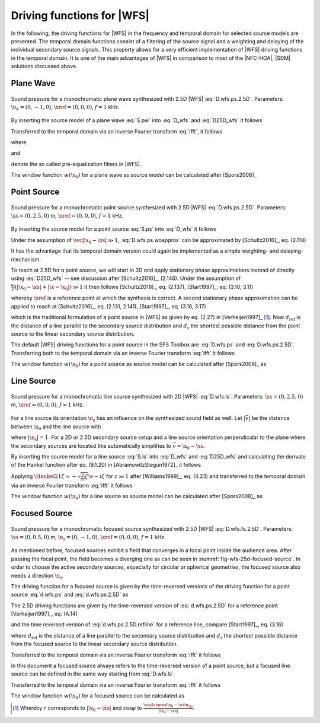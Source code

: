 .. _sec-driving-functions-wfs:

Driving functions for |WFS|
---------------------------

In the following, the driving functions for |WFS| in the frequency and temporal
domain for selected source models are presented. The temporal domain functions
consist of a filtering of the source signal and a weighting and delaying of the
individual secondary source signals. This property allows for a very efficient
implementation of |WFS| driving functions in the temporal domain. It is one of the
main advantages of |WFS| in comparison to most of the |NFC-HOA|, |SDM| solutions
discussed above.


.. _sec-driving-functions-wfs-plane-wave:

Plane Wave
~~~~~~~~~~

.. plot::
    :context: close-figs

    nk = 0, -1, 0  # direction of plane wave
    omega = 2 * np.pi * 1000  # frequency
    xref = 0, 0, 0  # 2.5D reference point
    x0, n0, a0 = sfs.array.circular(200, 1.5)
    grid = sfs.util.xyz_grid([-1.75, 1.75], [-1.75, 1.75], 0, spacing=0.02)
    d = sfs.mono.drivingfunction.wfs_25d_plane(omega, x0, n0, nk, xref)
    a = sfs.mono.drivingfunction.source_selection_plane(n0, nk)
    twin = sfs.tapering.tukey(a,.3)
    p = sfs.mono.synthesized.generic(omega, x0, n0, d * twin * a0 , grid,
        source=sfs.mono.source.point)
    normalization = 0.5
    sfs.plot.soundfield(normalization * p, grid);
    sfs.plot.secondarysource_2d(x0, n0, grid)

.. _fig-wfs-25d-plane-wave:

.. figure:: ../img/placeholder.png
    :align: center

    Sound pressure for a monochromatic plane wave synthesized with 2.5D
    |WFS| :eq:`D.wfs.ps.2.5D`.  Parameters: :math:`\n_k = (0, -1, 0)`,
    :math:`\xref = (0, 0, 0)`, :math:`f = 1` kHz.

By inserting the source model of a plane wave :eq:`S.pw` into :eq:`D_wfs`
and :eq:`D25D_wfs` it follows

.. math::
    :label: D.wfs.pw

    D(\x_0,\w) = 2 w(\x_0) A(\w)
        \i\wc  \scalarprod{\n_k}{\n_{\x_0}}
        \e{-\i\wc  \scalarprod{\n_k}{\x_0}},

.. math::
    :label: D.wfs.pw.2.5D

    D_\text{2.5D}(\x_0,\w) = 2 w(\x_0) A(\w)
        \sqrt{2\pi|\xref-x_0|}
        \sqrt{\i\wc } \scalarprod{\n_k}{\n_{\x_0}}
        \e{-\i\wc  \scalarprod{\n_k}{\x_0}}.

Transferred to the temporal domain via an inverse Fourier transform :eq:`ifft`,
it follows

.. math::
    :label: d.wfs.pw

    d(\x_0,t) = 2 a(t) * h(t) * w(\x_0) \scalarprod{\n_k}{\n_{\x_0}}
        \dirac{t - \frac{\scalarprod{\n_k}{\x_0}}{c}},

.. math::
    :label: d.wfs.pw.2.5D

    d_\text{2.5D}(\x_0,t) = 2 a(t) * h_\text{2.5D}(t) * w(\x_0)
        \sqrt{2\pi|\xref-x_0|} \scalarprod{\n_k}{\n_{\x_0}}
        \dirac{t - \frac{\scalarprod{\n_k}{\x_0}}{c}},

where

.. math::
    :label: h.wfs

    h(t) = \mathcal{F}^{-1}\left\{\i\wc \right\},

and

.. math::
    :label: h.wfs.2.5D

    h_\text{2.5D}(t) = \mathcal{F}^{-1}\left\{
        \sqrt{\i\wc }\right\}

denote the so called pre-equalization filters in |WFS|.

The window function :math:`w(\x_0)` for a plane wave as source model can be
calculated after [Spors2008]_

.. math::
    :label: wfs.pw.selection

    w(\x_0) = 
        \begin{cases}
            1 & \scalarprod{\n_k}{\n_{\x_0}} > 0 \\
            0 & \text{else}
        \end{cases}


.. _sec-driving-functions-wfs-point-source:

Point Source
~~~~~~~~~~~~

.. plot::
    :context: close-figs

    xs = 0, 2.5, 0  # position of source
    omega = 2 * np.pi * 1000  # frequency
    xref = 0, 0, 0  # 2.5D reference point
    x0, n0, a0 = sfs.array.circular(200, 1.5)
    grid = sfs.util.xyz_grid([-1.75, 1.75], [-1.75, 1.75], 0, spacing=0.02)
    d = sfs.mono.drivingfunction.wfs_25d_point(omega, x0, n0, xs, xref)
    a = sfs.mono.drivingfunction.source_selection_point(n0, x0, xs)
    twin = sfs.tapering.tukey(a,.3)
    p = sfs.mono.synthesized.generic(omega, x0, n0, d * twin * a0 , grid,
        source=sfs.mono.source.point)
    normalization = 1.3
    sfs.plot.soundfield(normalization * p, grid);
    sfs.plot.secondarysource_2d(x0, n0, grid)

.. _fig-wfs-25d-point-source:

.. figure:: ../img/placeholder.png
    :align: center

    Sound pressure for a monochromatic point source synthesized with 2.5D
    |WFS| :eq:`D.wfs.ps.2.5D`.  Parameters: :math:`\xs = (0, 2.5, 0)` m,
    :math:`\xref = (0, 0, 0)`, :math:`f = 1` kHz.

By inserting the source model for a point source :eq:`S.ps` into :eq:`D_wfs`
it follows

.. math::
    :label: D.wfs.ps.woapprox

    D(\x_0,\w) =
        \frac{1}{2\pi} A(\w) w(\x_0) \i\wc
        \left(1 + \frac{1}{\i\wc|\x_0-\xs|} \right)
        \frac{\scalarprod{\x_0-\xs}{\n_{\x_0}}}{|\x_0-\xs|^2}
        \e{-\i\wc |\x_0-\xs|}.

Under the assumption of :math:`\wc |\x_0-\xs| \gg 1`,
:eq:`D.wfs.ps.woapprox` can be approximated by [Schultz2016]_, eq. (2.118)

.. math::
    :label: D.wfs.ps

    D(\x_0,\w) = \frac{1}{2\pi} A(\w) w(\x_0) \i\wc
        \frac{\scalarprod{\x_0-\xs}{\n_{\x_0}}}{|\x_0-\xs|^2}
        \e{-\i\wc |\x_0-\xs|}.

It has the advantage that its temporal domain version could again be implemented
as a simple weighting- and delaying-mechanism.

To reach at 2.5D for a point source, we will start in 3D and apply stationary
phase approximations instead of directly using :eq:`D25D_wfs` -- see discussion
after [Schultz2016]_, (2.146). Under the assumption of :math:`\frac{\omega}{c}
(|\x_0-\xs| + |\x-\x_0|) \gg 1` it then follows [Schultz2016]_, eq. (2.137),
[Start1997]_, eq. (3.10, 3.11)

.. math::
    :label: D.wfs.ps.2.5D

    D_\text{2.5D}(\x_0,\w) =
        \frac{1}{\sqrt{2\pi}} A(\w) w(\x_0) \sqrt{\i\wc}
        \sqrt{\frac{|\xref-\x_0|}{|\xref-\x_0|+|\x_0-\xs|}}
        \frac{\scalarprod{\x_0-\xs}{\n_{\x_0}}}{|\x_0-\xs|^{\frac{3}{2}}}
        \e{-\i\wc |\x_0-\xs|},

whereby :math:`\xref` is a reference point at which the synthesis is correct.
A second stationary phase approximation can be applied to reach at
[Schultz2016]_, eq. (2.131, 2.141), [Start1997]_, eq. (3.16, 3.17)

.. math::
    :label: D.wfs.ps.2.5D.refline

    D_\text{2.5D}(\x_0,\w) =
        \frac{1}{\sqrt{2\pi}} A(\w) w(\x_0) \sqrt{\i\wc}
        \sqrt{\frac{d_\text{ref}}{d_\text{ref}+d_\text{s}}}
        \frac{\scalarprod{\x_0-\xs}{\n_{\x_0}}}{|\x_0-\xs|^{\frac{3}{2}}}
        \e{-\i\wc |\x_0-\xs|},

which is the traditional formulation of a point source in |WFS| as given by eq.
(2.27) in [Verheijen1997]_ [#F1]_. Now :math:`d_\text{ref}` is the distance of a
line parallel to the secondary source distribution and :math:`d_\text{s}` the
shortest possible distance from the point source to the linear secondary source
distribution.

The default |WFS| driving functions for a point source in the SFS Toolbox are
:eq:`D.wfs.ps` and :eq:`D.wfs.ps.2.5D`.  Transferring both to the temporal
domain via an inverse Fourier transform :eq:`ifft` it follows

.. math::
    :label: d.wfs.ps

    d(\x_0,t) = \frac{1}{2{\pi}} a(t) * h(t) * w(\x_0)
        \frac{\scalarprod{\x_0-\xs}{\n_{\x_0}}}{|\x_0-\xs|^2}
        \dirac{t-\frac{|\x_0-\xs|}{c}},

.. math::
    :label: d.wfs.ps.2.5D

    \begin{aligned}
        d_\text{2.5D}(\x_0,t) =&
            \frac{1}{\sqrt{2\pi}} a(t) * h_\text{2.5D}(t) * w(\x_0)
            \sqrt{\frac{|\xref-\x_0|}{|\x_0-\xs|+|\xref-\x_0|}} \\
            &\cdot \frac{\scalarprod{\x_0-\xs}{\n_{\x_0}}}
                       {|\x_0-\xs|^{\frac{3}{2}}}
            \dirac{t-\frac{|\x_0-\xs|}{c}}, \\
    \end{aligned}

.. math::
    :label: d.wfs.ps.2.5D.refline

    d_\text{2.5D}(\x_0,t) =
        \frac{1}{\sqrt{2\pi}} a(t) * h_\text{2.5D}(t) * w(\x_0)
        \sqrt{\frac{d_\text{ref}}{d_\text{ref}+d_\text{s}}}
        \cdot \frac{\scalarprod{\x_0-\xs}{\n_{\x_0}}}{|\x_0-\xs|^{\frac{3}{2}}}
        \dirac{t-\frac{|\x_0-\xs|}{c}}.

The window function :math:`w(\x_0)` for a point source as source model can be
calculated after [Spors2008]_ as

.. math::
    :label: wfs.ps.selection

    w(\x_0) = 
        \begin{cases}
            1 & \scalarprod{\x_0-\xs}{\n_{\x_0}} > 0 \\
            0 & \text{else}
        \end{cases}


.. _sec-driving-functions-wfs-line-source:

Line Source
~~~~~~~~~~~

.. plot::
    :context: close-figs

    xs = 0, 2.5, 0  # position of source
    omega = 2 * np.pi * 1000  # frequency
    x0, n0, a0 = sfs.array.circular(200, 1.5)
    grid = sfs.util.xyz_grid([-1.75, 1.75], [-1.75, 1.75], 0, spacing=0.02)
    d = sfs.mono.drivingfunction.wfs_2d_line(omega, x0, n0, xs)
    a = sfs.mono.drivingfunction.source_selection_line(n0, x0, xs)
    twin = sfs.tapering.tukey(a,.3)
    p = sfs.mono.synthesized.generic(omega, x0, n0, d * twin * a0 , grid,
        source=sfs.mono.source.point)
    normalization = 7
    sfs.plot.soundfield(normalization * p, grid);
    sfs.plot.secondarysource_2d(x0, n0, grid)

.. _fig-wfs-25d-line-source:

.. figure:: ../img/placeholder.png
    :align: center

    Sound pressure for a monochromatic line source synthesized with 2D
    |WFS| :eq:`D.wfs.ls`.  Parameters: :math:`\xs = (0, 2.5, 0)` m,
    :math:`\xref = (0, 0, 0)`, :math:`f = 1` kHz.

For a line source its orientation :math:`\n_\text{s}` has an influence on the synthesized sound field as well.
Let :math:`|\vec{v}|` be the distance between :math:`\x_0` and the line source with

.. math::
    :label: v.ls

    \vec{v} = \x_0-\xs - \scalarprod{\x_0-\xs}{\n_\text{s}} \n_\text{s},

where :math:`|\n_\text{s}| = 1`. For a 2D or 2.5D secondary source setup and
a line source orientation perpendicular to the plane where the
secondary sources are located this automatically simplifies to :math:`\vec{v} =
\x_0 - \xs`.

By inserting the source model for a line source :eq:`S.ls` into :eq:`D_wfs`
and :eq:`D25D_wfs` and calculating the derivate of the Hankel function after eq.
(9.1.20) in [AbramowitzStegun1972]_ it follows

.. math::
    :label: D.wfs.ls

    D(\x_0,\w) = -\frac{1}{2}A(\w) w(\x_0) \i\wc
        \frac{\scalarprod{\vec{v}}{\n_{\x_0}}}{|\vec{v}|}
        \Hankel{2}{1}{\wc |\vec{v}|},

.. math::
    :label: D.wfs.ls.2.5D

    D_\text{2.5D}(\x_0,\w) =
        -\frac{1}{2}g_0 A(\w) w(\x_0) \sqrt{\i\wc}
        \frac{\scalarprod{\vec{v}}{\n_{\x_0}}}{|\vec{v}|}
        \Hankel{2}{1}{\wc |\vec{v}|}.


Applying :math:`\Hankel{2}{1}{\zeta} \approx -\sqrt{\frac{2}{\pi\i}\zeta}
\e{-\i\zeta}` for :math:`z\gg1` after [Williams1999]_, eq. (4.23) and
transferred to the temporal domain via an inverse Fourier transform :eq:`ifft`
it follows

.. math::
    :label: d.wfs.ls

    d(\x_0,t) = \sqrt{\frac{1}{2\pi}} a(t) * h(t) * w(\x0)
        \frac{\scalarprod{\vec{v}}{\n_{\x_0}}}{|\vec{v}|^{\frac{3}{2}}}
        \dirac{t-\frac{|\vec{v}|}{c}},

.. math::
    :label: d.wfs.ls.2.5D

    d_\text{2.5D}(\x_0,t) =
        g_0 \sqrt{\frac{1}{2\pi}} a(t) *
        {\mathcal{F}^{-1}\left\{\sqrt{\frac{c}
        {\i\w}}\right\}} * w(\x0)
        \frac{\scalarprod{\vec{v}}{\n_{\x_0}}}{|\vec{v}|^{\frac{3}{2}}}
        \dirac{t-\frac{|\vec{v}|}{c}},

The window function :math:`w(\x_0)` for a line source as source model can be
calculated after [Spors2008]_ as

.. math::
    :label: wfs.ls.selection

    w(\x_0) = 
        \begin{cases}
            1 & \scalarprod{\vec{v}}{\n_{\x_0}} > 0 \\
            0 & \text{else}
        \end{cases}


.. _sec-driving-functions-wfs-focused-source:

Focused Source
~~~~~~~~~~~~~~

.. plot::
    :context: close-figs

    xs = 0, 0.5, 0  # position of source
    ns = 0, -1, 0  # direction of source
    omega = 2 * np.pi * 1000  # frequency
    xref = 0, 0, 0  # 2.5D reference point
    x0, n0, a0 = sfs.array.circular(200, 1.5)
    grid = sfs.util.xyz_grid([-1.75, 1.75], [-1.75, 1.75], 0, spacing=0.02)
    d = sfs.mono.drivingfunction.wfs_25d_focused(omega, x0, n0, xs, xref)
    a = sfs.mono.drivingfunction.source_selection_focused(ns, x0, xs)
    twin = sfs.tapering.tukey(a,.3)
    p = sfs.mono.synthesized.generic(omega, x0, n0, d * twin * a0 , grid,
        source=sfs.mono.source.point)
    normalization = 1
    sfs.plot.soundfield(normalization * p, grid);
    sfs.plot.secondarysource_2d(x0, n0, grid)

.. _fig-wfs-25d-focused-source:

.. figure:: ../img/placeholder.png
    :align: center

    Sound pressure for a monochromatic focused source synthesized with 2.5D
    |WFS| :eq:`D.wfs.fs.2.5D`.  Parameters: :math:`\xs = (0, 0.5, 0)` m,
    :math:`\n_\text{s} = (0, -1, 0)`, :math:`\xref = (0, 0, 0)`, :math:`f = 1`
    kHz.

As mentioned before, focused sources exhibit a field that converges in a focal
point inside the audience area. After passing the focal point, the field becomes
a diverging one as can be seen in :numref:`fig-wfs-25d-focused-source`. In order
to choose the active secondary sources, especially for circular or spherical
geometries, the focused source also needs a direction :math:`\n_\text{s}`.

The driving function for a focused source is given by the time-reversed
versions of the driving function for a point source :eq:`d.wfs.ps` and
:eq:`d.wfs.ps.2.5D` as

.. math::
    :label: D.wfs.fs

    D(\x_0,\w) = \frac{1}{2\pi} A(\w) w(\x_0) \i\wc
        \frac{\scalarprod{\x_0-\xs}{\n_{\x_0}}}{|\x_0-\xs|^2}
        \e{\i\wc |\x_0-\xs|}.

The 2.5D driving functions are given by the time-reversed version of
:eq:`d.wfs.ps.2.5D` for a reference point [Verheijen1997]_, eq. (A.14)

.. math::
    :label: D.wfs.fs.2.5D

    D_\text{2.5D}(\x_0,\w) =
        \frac{1}{\sqrt{2\pi}} A(\w) w(\x_0) \sqrt{\i\wc}
        \sqrt{\frac{|\xref-\x_0|}{| |\x_0-\xs|-|\xref-\x_0| |}}
        \frac{\scalarprod{\x_0-\xs}{\n_{\x_0}}}{|\x_0-\xs|^{\frac{3}{2}}}
        \e{\i\wc |\x_0-\xs|},

and the time reversed version of :eq:`d.wfs.ps.2.5D.refline` for a reference
line, compare [Start1997]_, eq. (3.16)

.. math::
    :label: D.wfs.fs.2.5D.refline

    D_\text{2.5D}(\x_0,\w) =
        \frac{1}{\sqrt{2\pi}} A(\w) w(\x_0) \sqrt{\i\wc}
        \sqrt{\frac{d_\text{ref}}{d_\text{ref}-d_\text{s}}}
        \frac{\scalarprod{\x_0-\xs}{\n_{\x_0}}}{|\x_0-\xs|^{\frac{3}{2}}}
        \e{\i\wc |\x_0-\xs|},

where :math:`d_\text{ref}` is the distance of a line parallel to the secondary
source distribution and :math:`d_\text{s}` the shortest possible distance from
the focused source to the linear secondary source distribution.

Transferred to the temporal domain via an inverse Fourier transform :eq:`ifft` it
follows

.. math::
    :label: d.wfs.fs

    d(\x_0,t) = \frac{1}{2{\pi}} a(t) * h(t) * w(\x_0)
        \frac{\scalarprod{\x_0-\xs}{\n_{\x_0}}}{|\x_0-\xs|^2}
        \dirac{t+\frac{|\x_0-\xs|}{c}},

.. math::
    :label: d.wfs.fs.2.5D

    \begin{aligned}
        d_\text{2.5D}(\x_0,t) =&
            \frac{1}{\sqrt{2\pi}} a(t) * h_\text{2.5D}(t) * w(\x_0)
            \sqrt{\frac{|\xref-\x_0|}{|\x_0-\xs|+|\xref-\x_0|}} \\
            &\cdot \frac{\scalarprod{\x_0-\xs}{\n_{\x_0}}}{|\x_0-\xs|^{\frac{3}{2}}}
            \dirac{t+\frac{|\x_0-\xs|}{c}}, \\
    \end{aligned}

.. math::
    :label: d.wfs.fs.2.5D.refline

    d_\text{2.5D}(\x_0,t) =
        \frac{1}{\sqrt{2\pi}} a(t) * h_\text{2.5D}(t) * w(\x_0)
        \sqrt{\frac{d_\text{ref}}{d_\text{ref}-d_\text{s}}}
        \cdot \frac{\scalarprod{\x_0-\xs}{\n_{\x_0}}}{|\x_0-\xs|^{\frac{3}{2}}}
        \dirac{t+\frac{|\x_0-\xs|}{c}}.

In this document a focused source always refers to the time-reversed version of a
point source, but a focused line source can be defined in the same way starting
from :eq:`D.wfs.ls`

.. math::
    :label: D.wfs.fs.ls

    D(\x_0,\w) = -\frac{1}{2}A(\w) w(\x_0) \i\wc 
        \frac{\scalarprod{\x_0-\xs}{\n_{\x_0}}}{|\x_0-\xs|}
        \Hankel{1}{1}{\wc |\x_0-\xs|}.

Transferred to the temporal domain via an inverse Fourier transform :eq:`ifft`
it follows

.. math::
    :label: d.wfs.fs.ls

    d(\x_0,t) = \sqrt{\frac{1}{2\pi}} a(t) * h(t) * w(\x0)
        \frac{\scalarprod{\x_0-\xs}{\n_{\x_0}}}{|\x_0-\xs|^{\frac{3}{2}}}
        \dirac{t+\frac{|\x_0-\xs|}{c}}.

The window function :math:`w(\x_0)` for a focused source can be calculated as

.. math::
    :label: wfs.fs.selection

    w(\x_0) = 
        \begin{cases}
            1 & \scalarprod{\n_\text{s}}{\xs-\x_0} > 0 \\
            0 & \text{else}
        \end{cases}


.. [#F1] Whereby :math:`r` corresponds to :math:`|\x_0-\xs|` and :math:`\cos\varphi` to :math:`\frac{\scalarprod{\x_0-\xs}{\n_{\x_0}}}{|\x_0-\xs|}`.

.. vim: filetype=rst spell:
